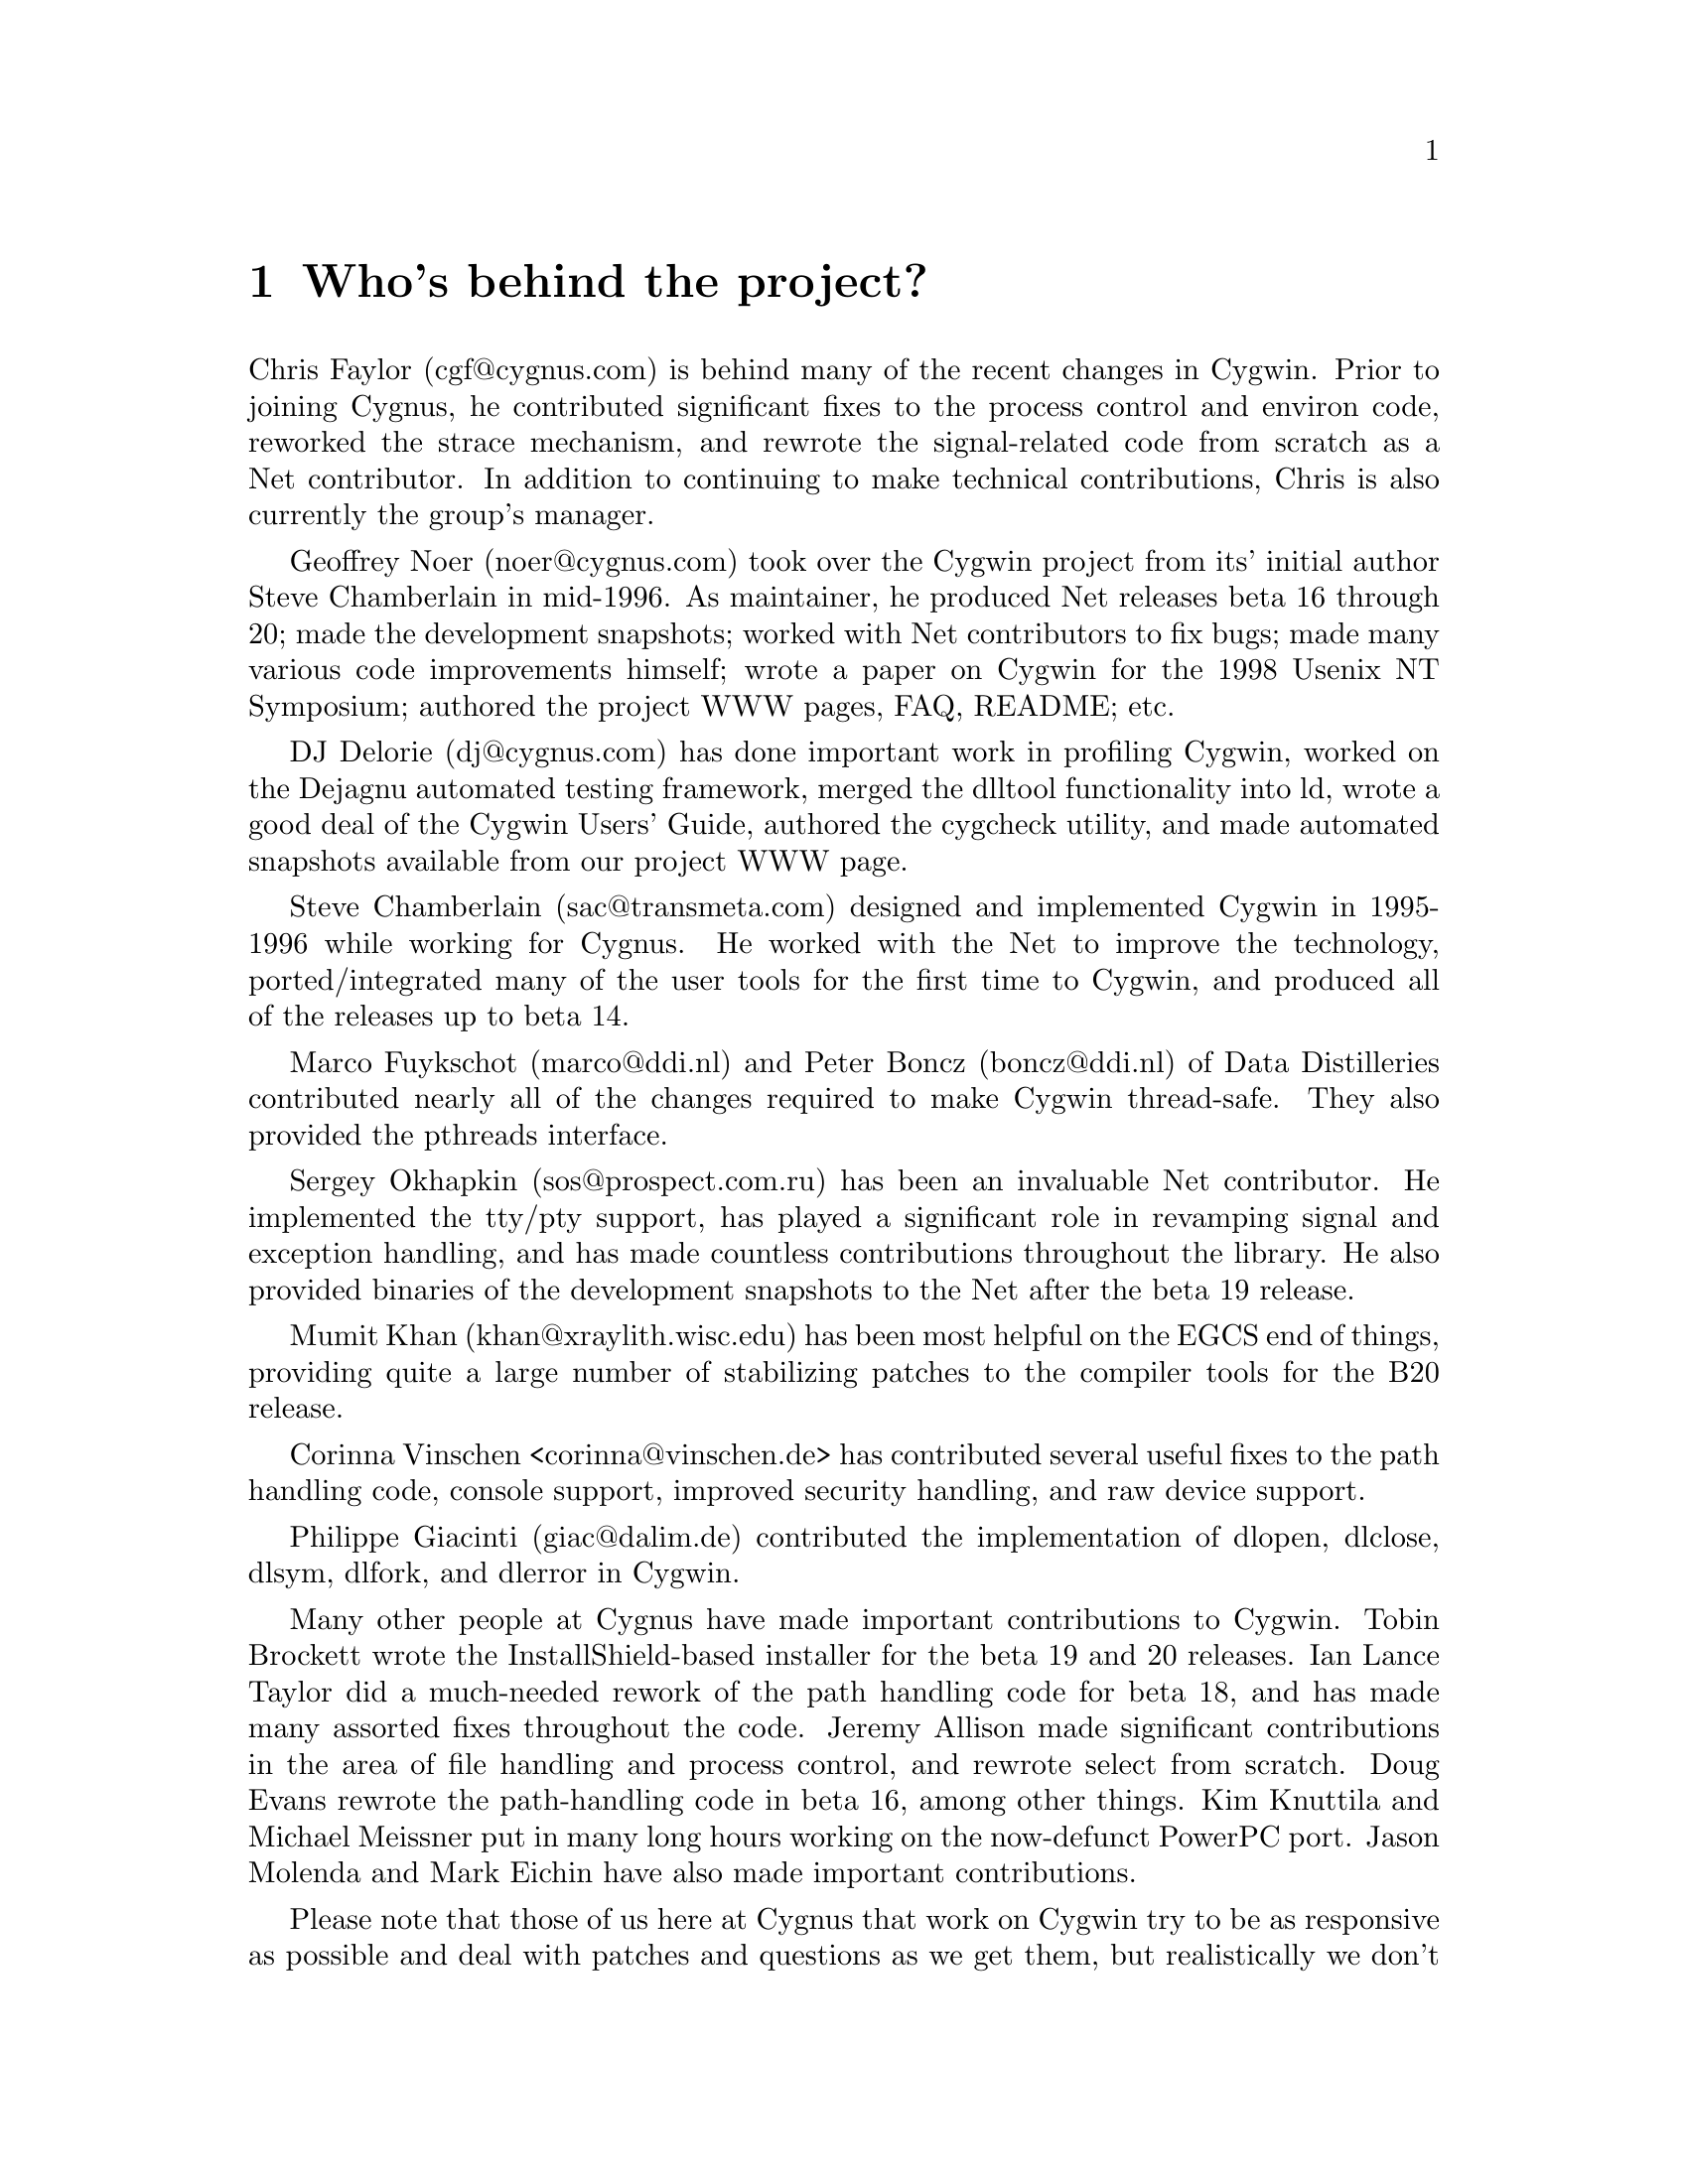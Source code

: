 @chapter Who's behind the project?

Chris Faylor (cgf@@cygnus.com) is behind many of the recent
changes in Cygwin.  Prior to joining Cygnus, he contributed significant
fixes to the process control and environ code, reworked the strace
mechanism, and rewrote the signal-related code from scratch as a Net
contributor.  In addition to continuing to make technical contributions,
Chris is also currently the group's manager.

Geoffrey Noer (noer@@cygnus.com) took over the Cygwin project from its'
initial author Steve Chamberlain in mid-1996.  As maintainer, he
produced Net releases beta 16 through 20; made the development
snapshots; worked with Net contributors to fix bugs; made many various
code improvements himself; wrote a paper on Cygwin for the
1998 Usenix NT Symposium; authored the project WWW pages, FAQ, README;
etc.

DJ Delorie (dj@@cygnus.com) has done important work in profiling Cygwin,
worked on the Dejagnu automated testing framework, merged the dlltool
functionality into ld, wrote a good deal of the Cygwin Users' Guide,
authored the cygcheck utility, and made automated snapshots available
from our project WWW page.

Steve Chamberlain (sac@@transmeta.com) designed and implemented
Cygwin in 1995-1996 while working for Cygnus.  He worked with the Net
to improve the technology, ported/integrated many of the user tools
for the first time to Cygwin, and produced all of the releases up to
beta 14.

Marco Fuykschot (marco@@ddi.nl) and Peter Boncz (boncz@@ddi.nl) of
Data Distilleries contributed nearly all of the changes required to
make Cygwin thread-safe.  They also provided the pthreads interface.

Sergey Okhapkin (sos@@prospect.com.ru) has been an invaluable Net
contributor.  He implemented the tty/pty support, has played a
significant role in revamping signal and exception handling, and has
made countless contributions throughout the library.  He also provided
binaries of the development snapshots to the Net after the beta 19
release.

Mumit Khan (khan@@xraylith.wisc.edu) has been most helpful on the EGCS
end of things, providing quite a large number of stabilizing patches to
the compiler tools for the B20 release.

Corinna Vinschen <corinna@@vinschen.de> has contributed several
useful fixes to the path handling code, console support, improved security
handling, and raw device support.

Philippe Giacinti (giac@@dalim.de) contributed the implementation of
dlopen, dlclose, dlsym, dlfork, and dlerror in Cygwin.

Many other people at Cygnus have made important contributions to Cygwin.
Tobin Brockett wrote the InstallShield-based installer for the beta 19
and 20 releases.  Ian Lance Taylor did a much-needed rework of the path
handling code for beta 18, and has made many assorted fixes throughout
the code.  Jeremy Allison made significant contributions in the area of
file handling and process control, and rewrote select from scratch.
Doug Evans rewrote the path-handling code in beta 16, among other
things.  Kim Knuttila and Michael Meissner put in many long hours
working on the now-defunct PowerPC port.  Jason Molenda and Mark Eichin
have also made important contributions.

Please note that those of us here at Cygnus that work on Cygwin try to
be as responsive as possible and deal with patches and questions as we
get them, but realistically we don't have time to answer all of the
email that is sent to the main mailing list.  Making Net releases of the
Win32 tools and helping people on the Net out is not our primary job
function, so some email will have to go unanswered.

Many thanks to everyone using the tools for their many contributions in
the form of advice, bug reports, and code fixes.  Keep them coming!
